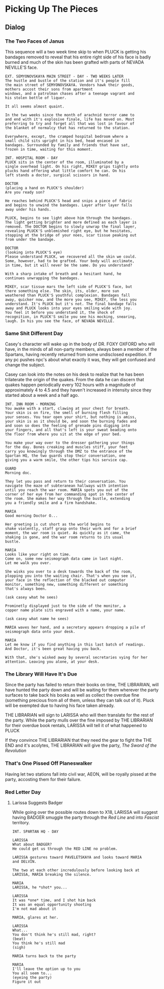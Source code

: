 * Picking Up The Pieces
** Dialog
*** The Two Faces of Janus
This sequence will a two week time skip to when PLUCK is
getting his bandages removed to reveal that his entire right
side of his face is badly burned and much of the skin has
been grafted with parts of NEVADA NEVILLE'S face.

#+begin_src fountain
EXT. SEMYONOVSKAYA MAIN STREET - DAY - TWO WEEKS LATER
The hustle and bustle of the station and it's people fill
the main street of SEMYONOVSKAYA. Vendors hawk their goods,
mothers accost their sons from apartment
windows, and a patrolman chases after a teenage vagrant and
his stolen bottle of liquer.

It all seems almost quaint.

In the two weeks since the month of arachnid terror came to
and end with it's explosive finale, life has moved on. Most
preferring to try and forget all that was lost in favour of
the blanket of normalcy that has returned to the station.

Everywhere, except, the cramped hospital bedroom where a
small child sits upright in his bed, head encased in
bandages. Surrounded by family and friends that have sat,
frozen in time, waiting for this moment.

INT. HOSPITAL ROOM - DAY
PLUCK sits in the center of the room, illuminated by a
single overhead light. On his right, MIKEY grips tightly onto
plucks hand offering what little comfort he can. On his
left stands a doctor, surgical scissors in hand.

DOCTOR
(placing a hand on PLUCK'S shoulder)
Are you ready son?

He reaches behind PLUCK'S head and snips a piece of fabric
and begins to unwind the bandages. Layer after layer falls
away under his hands.

PLUCK, begins to see light above him through the bandages.
The light getting brighter and more defined as each layer is
removed. The DOCTOR begins to slowly unwrap the final layer,
revealing PLUCK'S unblemished right eye, but he hesitates,
stopping at the bridge of your noes, scar tissue peaking out
from under the bandage.

DOCTOR
(looking into PLUCK'S eye)
Please understand PLUCK, we recovered all the skin we could.
Some, however, had to be grafted. Your body will acclimate,
in time, but it will never be the same. Do you understand?

With a sharp intake of breath and a hesitant hand, he
continues unwrapping the bandages.

MIKEY, scar tissue mars the left side of PLUCK'S face, but
there something else. The skin, its, older, more sun
weathered than PLUCK'S youthful complexion. Bandages fall
away, quicker now, and the more you see, MIKEY, the less you
understand. It's PLUCK but it's not. The final bandage falls
away and PLUCK looks into your eyes smiling wide with joy.
You feel it before you understand it, the shock of
recognition, in PLUCK'S smile you see his mocking, snearing,
laugh. In his you see the face, of NEVADA NEVILLE.
#+end_src

*** Same Shit Different Day
Casey's character will wake up in the body of DR. FOXY
OXFORD who will have, in the minds of all non-party members,
always been a member of the Spartans, having recently
returned from some undisclosed expedition. If any pc pushes
npc's about what exactly it was, they will get confused and
change the subject.

Casey can look into the notes on his desk to realize that he
has been trilaterate the origin of the quakes. From the data
he can discern that quakes happen periodically every 102
hours with a magnitude of approximately 4 to 4.5 and they
haven't increased in intensity since they started about a
week and a half ago.

#+begin_src fountain
INT. INN ROOM - MORNING
You awake with a start, clawing at your chest for breath.
Your skin is on fire, the smell of burning flesh filling
your senses. You tear open your shirt, but nothing is amiss,
your skin is as it should be, and soon the burning fades and
and soon so does the feeling of grenade pins digging into
your fingers, and all that's left is your sweat beading onto
the floor from where you sit at the edge of your bed.

You make your way over to the dresser gathering your things
for the day. Bones creaking and muscles stiff, your feet
carry you knowingly through the DMZ to the entrance of the
Spartan HQ, the two guards stop their conversation, one
giving you a warm smile, the other tips his service cap.

GUARD
Morning doc.

They let you pass and return to their conversation. You
navigate the maze of subteranean hallways with intention
until you reach the war room. MARIA spots you out of the
corner of her eye from her commanding spot in the center of
the room. She makes her way through the bustle, extending
you a friendly smile and a firm handshake.

MARIA
Good morning Doctor O...

Her greeting is cut short as the world begins to
shake violently, staff grasp onto their work and for a brief
moment, the war room is quiet. As quickly as it came, the
shaking is gone, and the war room returns to its usual
bustle.

MARIA
Looks like your right on time.
Come on, some new seismograph data came in last night.
Let me walk you over.

She wisks you over to a desk towards the back of the room,
plopping you into the waiting chair. That's when you see it,
your face in the reflection of the blacked out computer
monitor, something new, something different or something
that's always been.

(ask casey what he sees)

Prominetly displayed just to the side of the monitor, a
copper name plate sits engraved with a name, your name.

(ask casey what name he sees)

MARIA waves her hand, and a secretary appears dropping a pile of seismograph data onto your desk.

MARIA
Let me know if you find anything in this last batch of readings.
And Doctor, it's been great having you back.

With that, she's wisked away by several secretaries vying for her attention. Leaving you alone, at your desk.
#+end_src

*** The Library Will Have It's Due
Since the party has failed to return their books on time,
THE LIBRARIAN, will have hunted the party down and will be
waiting for them wherever the party surfaces to take back
his books as well as collect the overdue fine (something
precious from all of them, unless they can talk out of it).
Pluck will be exempted due to having his face taken already.

THE LIBRARIAN will sign to LARISSA who will then translate
for the rest of the party. While the party mulls over the
fine imposed by THE LIBRARIAN for their overdue book
rentals, LARISSA will tell it of what happened to PLUCK

If they convince THE LIBRARIAN that they need the gear to
fight the THE END and it's acolytes, THE LIBRARIAN will give
the party, /The Sword of the Revolution/

*** That's One Pissed Off Planeswalker
Having let two stations fall into civil war, AEON, will be
royally pissed at the party, accosting them for their
failure.

*** Red Letter Day
**** Larissa Suggests Badger
While going over the possible routes down to X18, LARISSA
will suggest having BADGER smuggle the party through the
/Red Line/ and into /Fascist/ territory.

#+begin_src fountain
INT. SPARTAN HQ - DAY

LARISSA
What about BADGER?
He could get us through the RED LINE no problem.

LARISSA gestures toward PAVELETSKAYA and looks toward MARIA
and DELVIN.

The two at each other incredulously before looking back at
LARISSA, MARIA breaking the silence.

MARIA
LARISSA, he *shot* you...

LARISSA
It was *one* time, and I shot him back
It was an equal opportunity shooting
I'm not mad about it

MARIA, glares at her.

LARISSA
What...
You don't think he's still mad, right?
(beat)
You think he's still mad
(sigh)

MARIA turns back to the party

MARIA
I'll leave the option up to you
You all seem to...
(eyeing the party)
Figure it out
#+end_src
